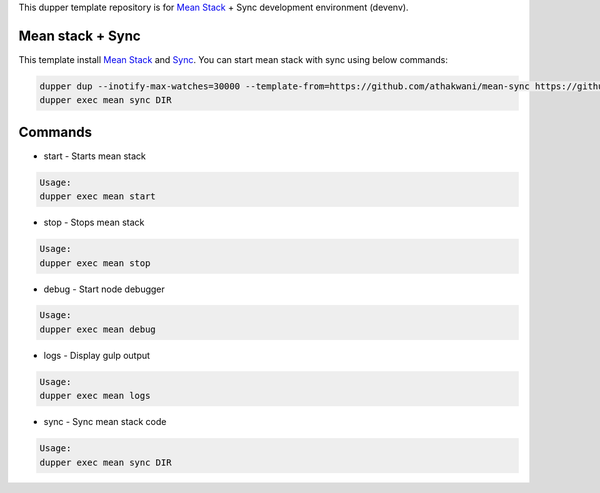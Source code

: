 This dupper template repository is for `Mean Stack <https://github.com/linnovate/mean>`_ + Sync development environment (devenv).

Mean stack + Sync
=================

This template install `Mean Stack <https://github.com/linnovate/mean>`_ and `Sync <https://github.com/athakwani/sync>`_. You can start mean stack with sync using below commands:

.. code-block:: bash

  dupper dup --inotify-max-watches=30000 --template-from=https://github.com/athakwani/mean-sync https://github.com/linnovate/mean
  dupper exec mean sync DIR
    
Commands
========

* start - Starts mean stack

.. code-block:: bash

    Usage:
    dupper exec mean start

* stop - Stops mean stack

.. code-block:: bash

    Usage:
    dupper exec mean stop

* debug - Start node debugger

.. code-block:: bash

    Usage:
    dupper exec mean debug

* logs - Display gulp output

.. code-block:: bash

    Usage:
    dupper exec mean logs

* sync - Sync mean stack code
    
.. code-block:: bash

    Usage:
    dupper exec mean sync DIR

